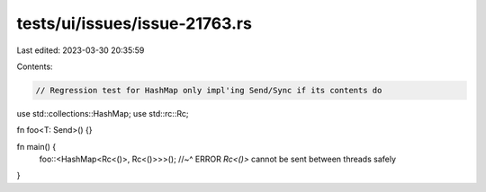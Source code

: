 tests/ui/issues/issue-21763.rs
==============================

Last edited: 2023-03-30 20:35:59

Contents:

.. code-block:: rs

    // Regression test for HashMap only impl'ing Send/Sync if its contents do

use std::collections::HashMap;
use std::rc::Rc;

fn foo<T: Send>() {}

fn main() {
    foo::<HashMap<Rc<()>, Rc<()>>>();
    //~^ ERROR `Rc<()>` cannot be sent between threads safely
}


